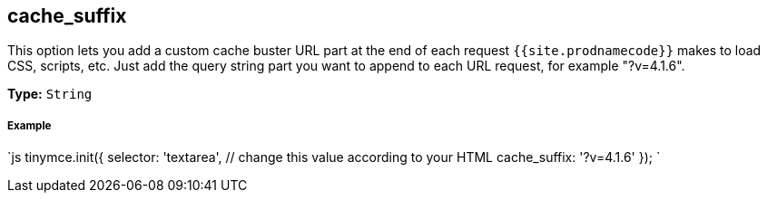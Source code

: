 [#cache_suffix]
== cache_suffix

This option lets you add a custom cache buster URL part at the end of each request `{{site.prodnamecode}}` makes to load CSS, scripts, etc. Just add the query string part you want to append to each URL request, for example "?v=4.1.6".

*Type:* `String`

[discrete#example]
===== Example

`js
tinymce.init({
  selector: 'textarea',  // change this value according to your HTML
  cache_suffix: '?v=4.1.6'
});
`
